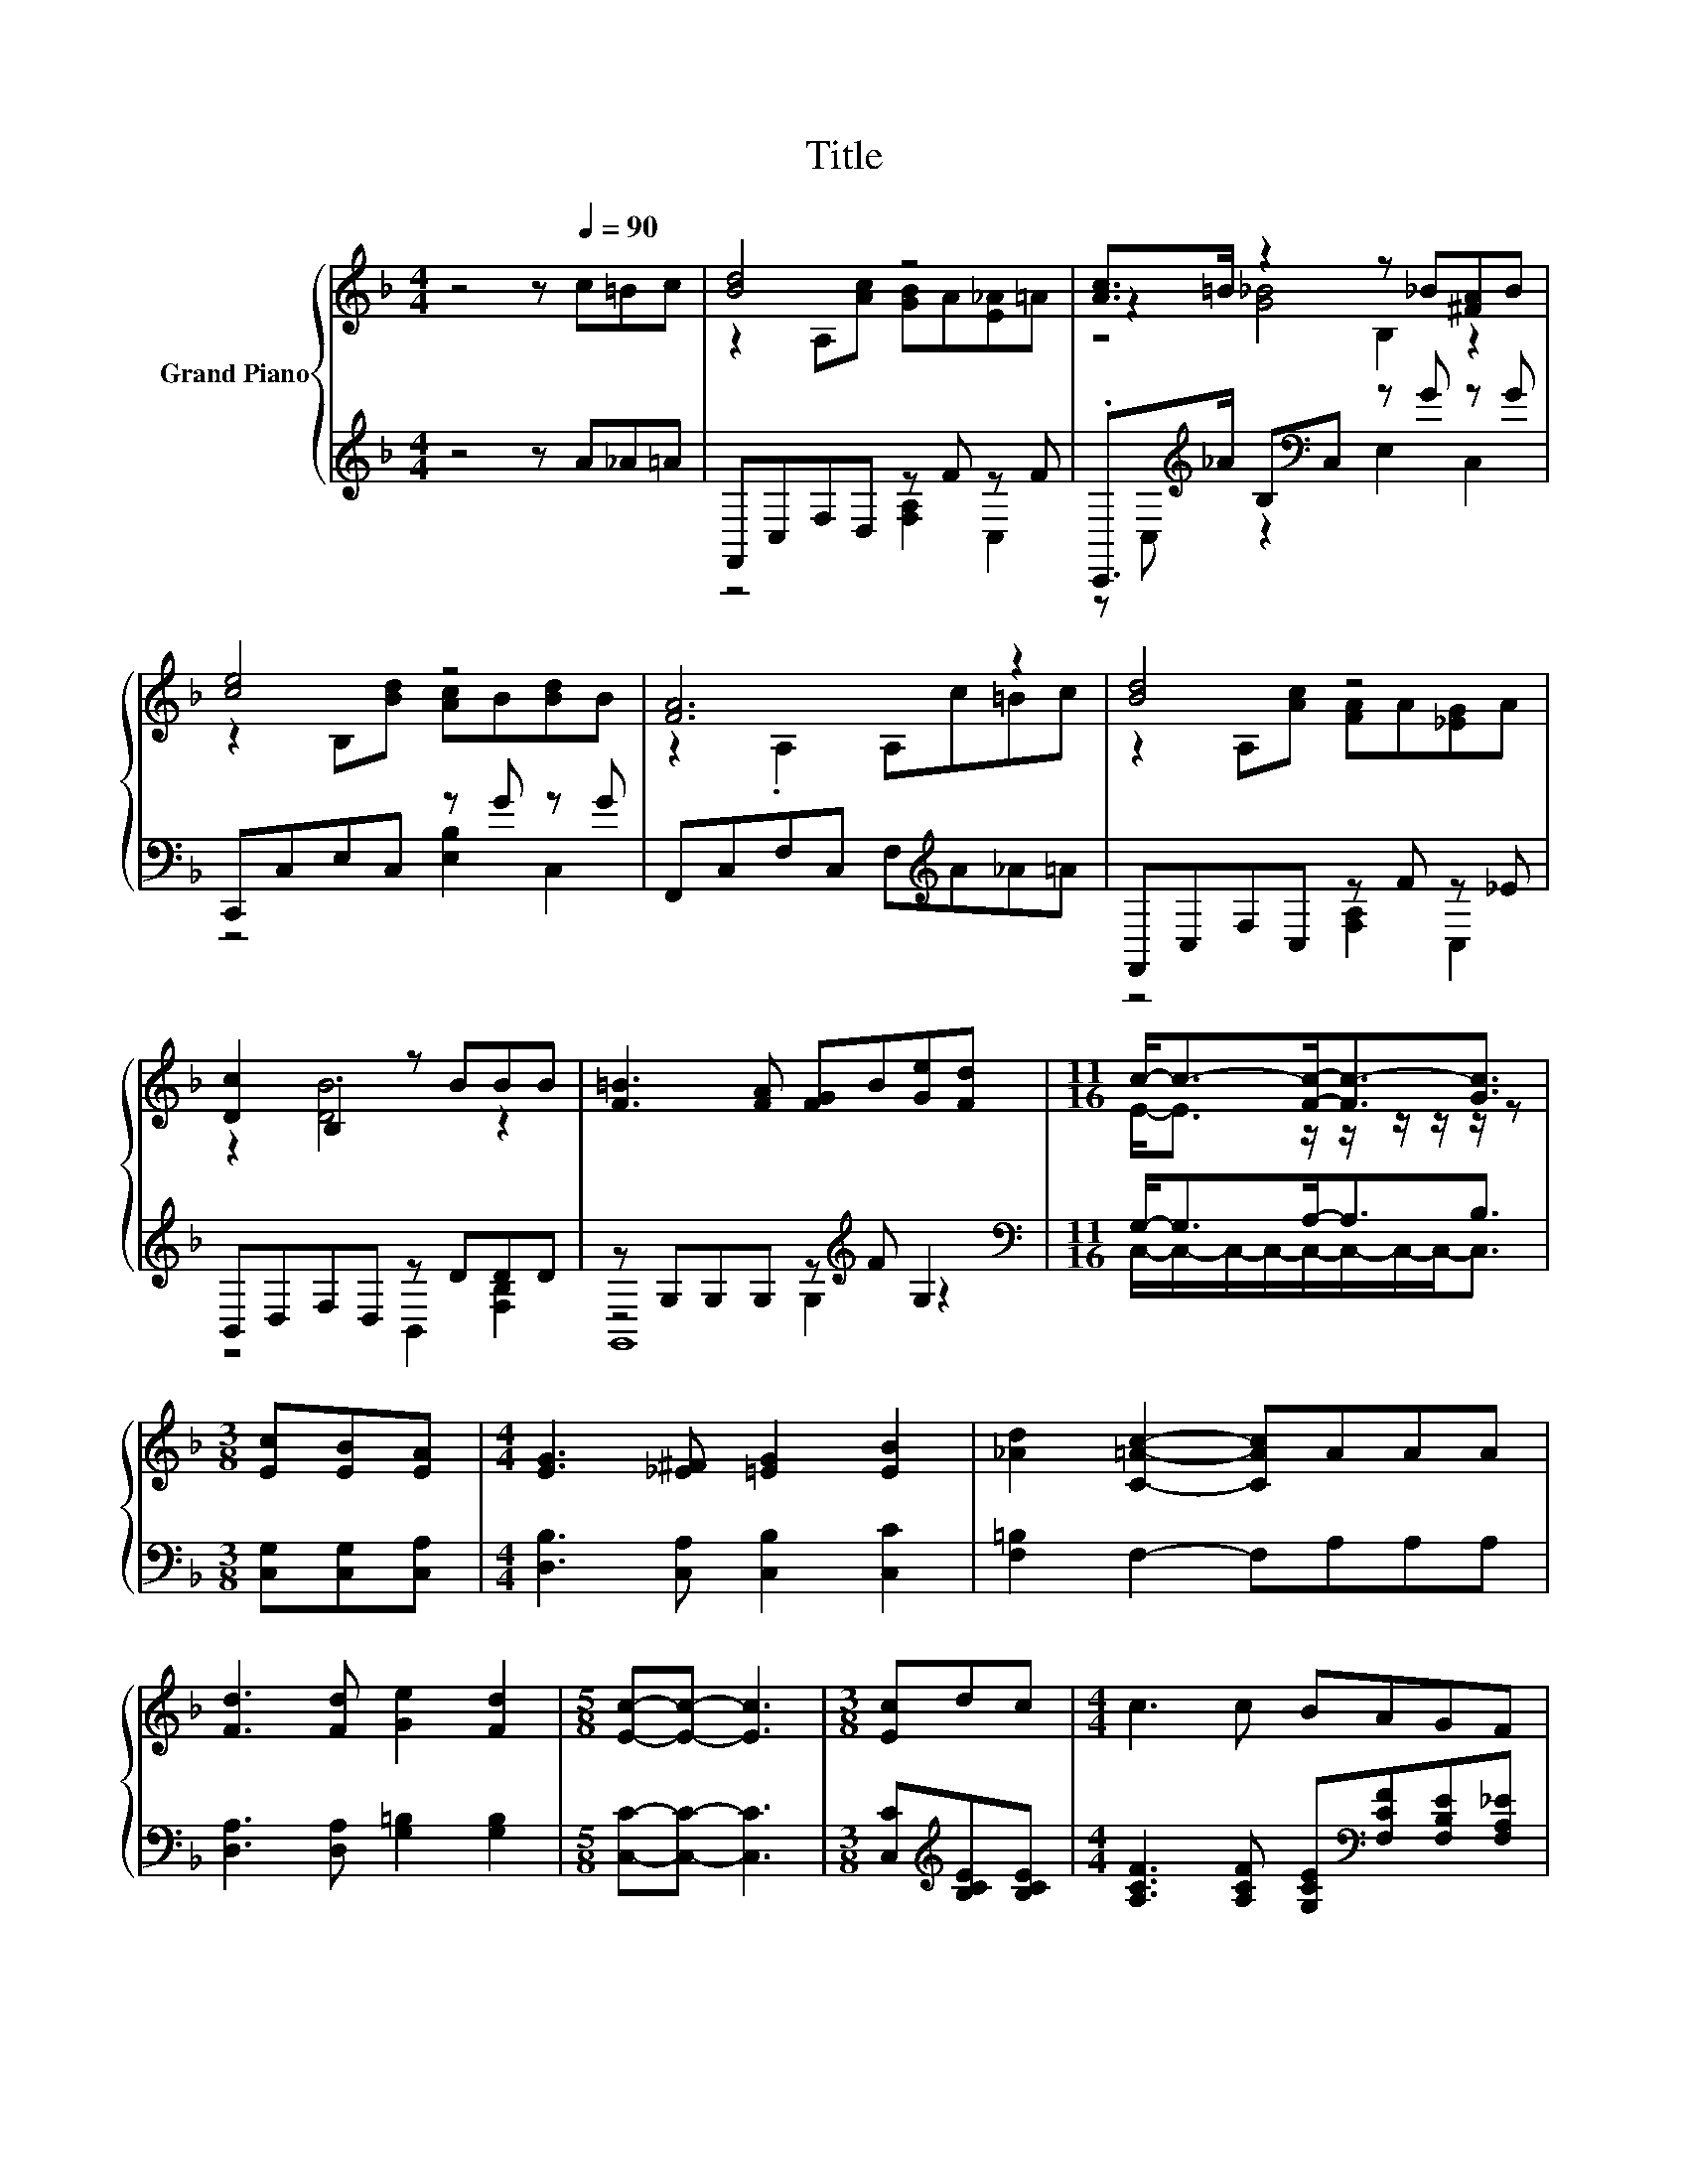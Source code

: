 X:1
T:Title
%%score { ( 1 3 5 ) | ( 2 4 6 ) }
L:1/8
M:4/4
K:F
V:1 treble nm="Grand Piano"
V:3 treble 
V:5 treble 
V:2 treble 
V:4 treble 
V:6 treble 
V:1
 z4 z[Q:1/4=90] c=Bc | [Bd]4 z4 | [Ac]>=B z2 z _B[^FA]B | [ce]4 z4 | [FA]6 z2 | [Bd]4 z4 | %6
 [Dc]2 .B,2 z BBB | [F=B]3 [FA] [FG]B[Ge][Fd] |[M:11/16] c-<c-[Fc]-<[Fc-][Gc]3/2 | %9
[M:3/8] [Ec][EB][EA] |[M:4/4] [EG]3 [_E^F] [=EG]2 [EB]2 | [_Ad]2 [C=Ac]2- [CAc]AAA | %12
 [Fd]3 [Fd] [Ge]2 [Fd]2 |[M:5/8] [Ec]-[Ec]- [Ec]3 |[M:3/8] [Ec]dc |[M:4/4] c3 c BAGF | %16
 [DF]2 [Fd]2- [Fd][Fd][Fe][Fd] | [Fc]3 [F^c] [Ed]2 [Ec]2 |[M:5/8] [A,CF]-[A,CF]- [A,CF]3 |] %19
V:2
 z4 z A_A=A | F,,C,F,D, z F z F | .C,,>[K:treble]_A B,[K:bass]C, z G z G | C,,C,E,C, z G z G | %4
 F,,C,F,C, F,[K:treble]A_A=A | F,,C,F,C, z F z _E | B,,D,F,D, z DDD | z G,G,G, z[K:treble] F G,2 | %8
[M:11/16][K:bass] G,-<G,A,-<A,B,3/2 |[M:3/8] [C,G,][C,G,][C,A,] | %10
[M:4/4] [D,B,]3 [C,A,] [C,B,]2 [C,C]2 | [F,=B,]2 F,2- F,A,A,A, | [D,A,]3 [D,A,] [G,=B,]2 [G,B,]2 | %13
[M:5/8] [C,C]-[C,C]- [C,C]3 |[M:3/8] [C,C][K:treble][B,CE][B,CE] | %15
[M:4/4] [A,CF]3 [A,CF] [G,CE][K:bass][F,CF][F,B,E][F,A,_E] | %16
 [B,,B,]2 [B,,B,]2- [B,,B,][B,,B,][=B,,_A,][B,,A,] | [C,A,]3 [C,A,] [C,B,]2 [C,B,]2 | %18
[M:5/8] [F,,F,]-[F,,F,]- [F,,F,]3 |] %19
V:3
 x8 | z2 A,[Ac] [GB]A[E_A]=A | z2 [G_B]4 z2 | z2 B,[Bd] [Ac]B[Bd]B | z2 .A,2 A,c=Bc | %5
 z2 A,[Ac] [FA]A[_EG]A | z2 [DB]4 z2 | x8 |[M:11/16] E-<E z/ z/ z/ z/ z/ z |[M:3/8] x3 | %10
[M:4/4] x8 | x8 | x8 |[M:5/8] x5 |[M:3/8] x3 |[M:4/4] x8 | x8 | x8 |[M:5/8] x5 |] %19
V:4
 x8 | z4 [F,A,]2 C,2 | z C,[K:treble] z2[K:bass] E,2 C,2 | z4 [E,B,]2 C,2 | x5[K:treble] x3 | %5
 z4 [F,A,]2 C,2 | z4 B,,2 [F,B,]2 | z4 G,2[K:treble] z2 | %8
[M:11/16][K:bass] C,/-C,/-C,/-C,/-C,/-C,/-C,/-C,-<C, |[M:3/8] x3 |[M:4/4] x8 | x8 | x8 | %13
[M:5/8] x5 |[M:3/8] x[K:treble] x2 |[M:4/4] x5[K:bass] x3 | x8 | x8 |[M:5/8] x5 |] %19
V:5
 x8 | x8 | z4 B,2 z2 | x8 | x8 | x8 | x8 | x8 |[M:11/16] x11/2 |[M:3/8] x3 |[M:4/4] x8 | x8 | x8 | %13
[M:5/8] x5 |[M:3/8] x3 |[M:4/4] x8 | x8 | x8 |[M:5/8] x5 |] %19
V:6
 x8 | x8 | x3/2[K:treble] x3/2[K:bass] x5 | x8 | x5[K:treble] x3 | x8 | x8 | G,,8[K:treble] | %8
[M:11/16][K:bass] x11/2 |[M:3/8] x3 |[M:4/4] x8 | x8 | x8 |[M:5/8] x5 |[M:3/8] x[K:treble] x2 | %15
[M:4/4] x5[K:bass] x3 | x8 | x8 |[M:5/8] x5 |] %19

